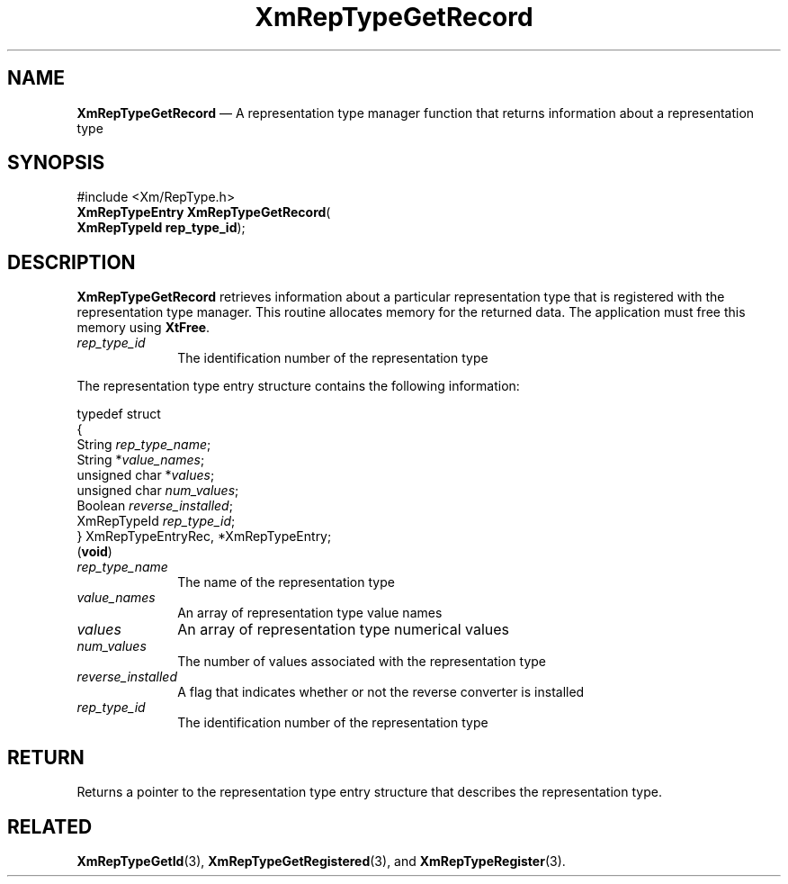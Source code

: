 '\" t
...\" RepTypGC.sgm /main/8 1996/09/08 20:58:34 rws $
.de P!
.fl
\!!1 setgray
.fl
\\&.\"
.fl
\!!0 setgray
.fl			\" force out current output buffer
\!!save /psv exch def currentpoint translate 0 0 moveto
\!!/showpage{}def
.fl			\" prolog
.sy sed -e 's/^/!/' \\$1\" bring in postscript file
\!!psv restore
.
.de pF
.ie     \\*(f1 .ds f1 \\n(.f
.el .ie \\*(f2 .ds f2 \\n(.f
.el .ie \\*(f3 .ds f3 \\n(.f
.el .ie \\*(f4 .ds f4 \\n(.f
.el .tm ? font overflow
.ft \\$1
..
.de fP
.ie     !\\*(f4 \{\
.	ft \\*(f4
.	ds f4\"
'	br \}
.el .ie !\\*(f3 \{\
.	ft \\*(f3
.	ds f3\"
'	br \}
.el .ie !\\*(f2 \{\
.	ft \\*(f2
.	ds f2\"
'	br \}
.el .ie !\\*(f1 \{\
.	ft \\*(f1
.	ds f1\"
'	br \}
.el .tm ? font underflow
..
.ds f1\"
.ds f2\"
.ds f3\"
.ds f4\"
.ta 8n 16n 24n 32n 40n 48n 56n 64n 72n 
.TH "XmRepTypeGetRecord" "library call"
.SH "NAME"
\fBXmRepTypeGetRecord\fP \(em A representation type manager function that
returns information about a representation type
.iX "XmRepTypeGetRecord"
.iX "representation type manager functions" "XmRepTypeGetRecord"
.SH "SYNOPSIS"
.PP
.nf
#include <Xm/RepType\&.h>
\fBXmRepTypeEntry \fBXmRepTypeGetRecord\fP\fR(
\fBXmRepTypeId \fBrep_type_id\fR\fR);
.fi
.SH "DESCRIPTION"
.PP
\fBXmRepTypeGetRecord\fP retrieves information about
a particular representation type that is registered with
the representation type manager\&. This routine allocates
memory for the returned data\&. The application must free
this memory using \fBXtFree\fP\&.
.IP "\fIrep_type_id\fP" 10
The identification number of the representation type
.PP
The representation type entry structure contains the following
information:
.PP
.nf
typedef struct
{
        String  \fIrep_type_name\fP;
        String  *\fIvalue_names\fP;
        unsigned char   *\fIvalues\fP;
        unsigned char   \fInum_values\fP;
        Boolean \fIreverse_installed\fP;
        XmRepTypeId     \fIrep_type_id\fP;
} XmRepTypeEntryRec, *XmRepTypeEntry;
\fB\fR(\fBvoid\fR)
.fi
.IP "\fIrep_type_name\fP" 10
The name of the representation type
.IP "\fIvalue_names\fP" 10
An array of representation type value names
.IP "\fIvalues\fP" 10
An array of representation type numerical values
.IP "\fInum_values\fP" 10
The number of values associated with the representation type
.IP "\fIreverse_installed\fP" 10
A flag that indicates whether or not the reverse converter is
installed
.IP "\fIrep_type_id\fP" 10
The identification number of the representation type
.SH "RETURN"
.PP
Returns a pointer to the representation type entry structure that
describes the representation type\&.
.SH "RELATED"
.PP
\fBXmRepTypeGetId\fP(3),
\fBXmRepTypeGetRegistered\fP(3), and
\fBXmRepTypeRegister\fP(3)\&.
...\" created by instant / docbook-to-man, Sun 22 Dec 1996, 20:29
